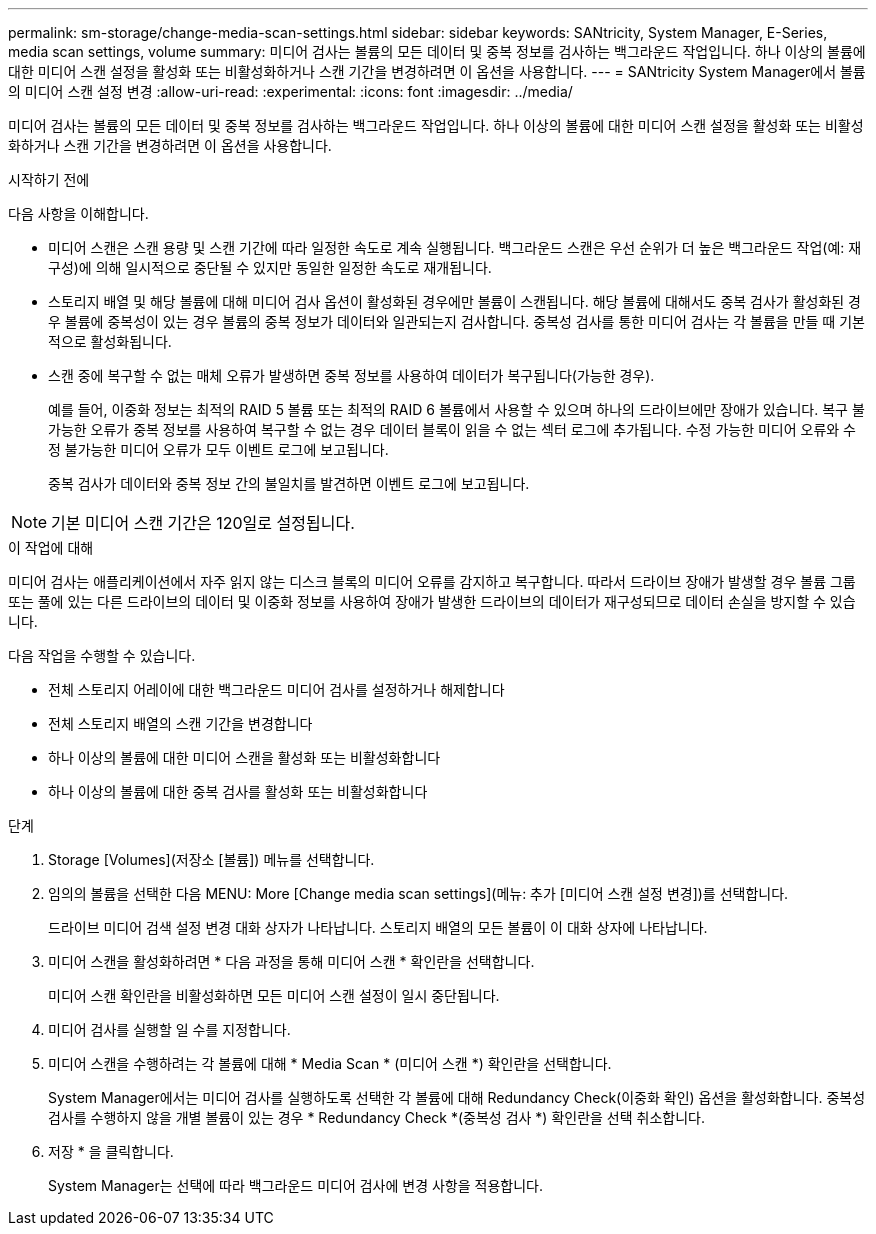 ---
permalink: sm-storage/change-media-scan-settings.html 
sidebar: sidebar 
keywords: SANtricity, System Manager, E-Series, media scan settings, volume 
summary: 미디어 검사는 볼륨의 모든 데이터 및 중복 정보를 검사하는 백그라운드 작업입니다. 하나 이상의 볼륨에 대한 미디어 스캔 설정을 활성화 또는 비활성화하거나 스캔 기간을 변경하려면 이 옵션을 사용합니다. 
---
= SANtricity System Manager에서 볼륨의 미디어 스캔 설정 변경
:allow-uri-read: 
:experimental: 
:icons: font
:imagesdir: ../media/


[role="lead"]
미디어 검사는 볼륨의 모든 데이터 및 중복 정보를 검사하는 백그라운드 작업입니다. 하나 이상의 볼륨에 대한 미디어 스캔 설정을 활성화 또는 비활성화하거나 스캔 기간을 변경하려면 이 옵션을 사용합니다.

.시작하기 전에
다음 사항을 이해합니다.

* 미디어 스캔은 스캔 용량 및 스캔 기간에 따라 일정한 속도로 계속 실행됩니다. 백그라운드 스캔은 우선 순위가 더 높은 백그라운드 작업(예: 재구성)에 의해 일시적으로 중단될 수 있지만 동일한 일정한 속도로 재개됩니다.
* 스토리지 배열 및 해당 볼륨에 대해 미디어 검사 옵션이 활성화된 경우에만 볼륨이 스캔됩니다. 해당 볼륨에 대해서도 중복 검사가 활성화된 경우 볼륨에 중복성이 있는 경우 볼륨의 중복 정보가 데이터와 일관되는지 검사합니다. 중복성 검사를 통한 미디어 검사는 각 볼륨을 만들 때 기본적으로 활성화됩니다.
* 스캔 중에 복구할 수 없는 매체 오류가 발생하면 중복 정보를 사용하여 데이터가 복구됩니다(가능한 경우).
+
예를 들어, 이중화 정보는 최적의 RAID 5 볼륨 또는 최적의 RAID 6 볼륨에서 사용할 수 있으며 하나의 드라이브에만 장애가 있습니다. 복구 불가능한 오류가 중복 정보를 사용하여 복구할 수 없는 경우 데이터 블록이 읽을 수 없는 섹터 로그에 추가됩니다. 수정 가능한 미디어 오류와 수정 불가능한 미디어 오류가 모두 이벤트 로그에 보고됩니다.

+
중복 검사가 데이터와 중복 정보 간의 불일치를 발견하면 이벤트 로그에 보고됩니다.




NOTE: 기본 미디어 스캔 기간은 120일로 설정됩니다.

.이 작업에 대해
미디어 검사는 애플리케이션에서 자주 읽지 않는 디스크 블록의 미디어 오류를 감지하고 복구합니다. 따라서 드라이브 장애가 발생할 경우 볼륨 그룹 또는 풀에 있는 다른 드라이브의 데이터 및 이중화 정보를 사용하여 장애가 발생한 드라이브의 데이터가 재구성되므로 데이터 손실을 방지할 수 있습니다.

다음 작업을 수행할 수 있습니다.

* 전체 스토리지 어레이에 대한 백그라운드 미디어 검사를 설정하거나 해제합니다
* 전체 스토리지 배열의 스캔 기간을 변경합니다
* 하나 이상의 볼륨에 대한 미디어 스캔을 활성화 또는 비활성화합니다
* 하나 이상의 볼륨에 대한 중복 검사를 활성화 또는 비활성화합니다


.단계
. Storage [Volumes](저장소 [볼륨]) 메뉴를 선택합니다.
. 임의의 볼륨을 선택한 다음 MENU: More [Change media scan settings](메뉴: 추가 [미디어 스캔 설정 변경])를 선택합니다.
+
드라이브 미디어 검색 설정 변경 대화 상자가 나타납니다. 스토리지 배열의 모든 볼륨이 이 대화 상자에 나타납니다.

. 미디어 스캔을 활성화하려면 * 다음 과정을 통해 미디어 스캔 * 확인란을 선택합니다.
+
미디어 스캔 확인란을 비활성화하면 모든 미디어 스캔 설정이 일시 중단됩니다.

. 미디어 검사를 실행할 일 수를 지정합니다.
. 미디어 스캔을 수행하려는 각 볼륨에 대해 * Media Scan * (미디어 스캔 *) 확인란을 선택합니다.
+
System Manager에서는 미디어 검사를 실행하도록 선택한 각 볼륨에 대해 Redundancy Check(이중화 확인) 옵션을 활성화합니다. 중복성 검사를 수행하지 않을 개별 볼륨이 있는 경우 * Redundancy Check *(중복성 검사 *) 확인란을 선택 취소합니다.

. 저장 * 을 클릭합니다.
+
System Manager는 선택에 따라 백그라운드 미디어 검사에 변경 사항을 적용합니다.


